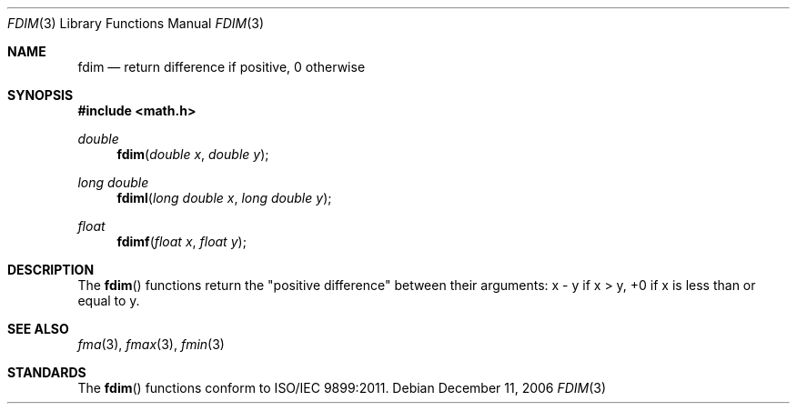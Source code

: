 .\" Copyright (c) 1985, 1991 The Regents of the University of California.
.\" All rights reserved.
.\"
.\" Redistribution and use in source and binary forms, with or without
.\" modification, are permitted provided that the following conditions
.\" are met:
.\" 1. Redistributions of source code must retain the above copyright
.\"    notice, this list of conditions and the following disclaimer.
.\" 2. Redistributions in binary form must reproduce the above copyright
.\"    notice, this list of conditions and the following disclaimer in the
.\"    documentation and/or other materials provided with the distribution.
.\" 3. All advertising materials mentioning features or use of this software
.\"    must display the following acknowledgement:
.\"	This product includes software developed by the University of
.\"	California, Berkeley and its contributors.
.\" 4. Neither the name of the University nor the names of its contributors
.\"    may be used to endorse or promote products derived from this software
.\"    without specific prior written permission.
.\"
.\" THIS SOFTWARE IS PROVIDED BY THE REGENTS AND CONTRIBUTORS ``AS IS'' AND
.\" ANY EXPRESS OR IMPLIED WARRANTIES, INCLUDING, BUT NOT LIMITED TO, THE
.\" IMPLIED WARRANTIES OF MERCHANTABILITY AND FITNESS FOR A PARTICULAR PURPOSE
.\" ARE DISCLAIMED.  IN NO EVENT SHALL THE REGENTS OR CONTRIBUTORS BE LIABLE
.\" FOR ANY DIRECT, INDIRECT, INCIDENTAL, SPECIAL, EXEMPLARY, OR CONSEQUENTIAL
.\" DAMAGES (INCLUDING, BUT NOT LIMITED TO, PROCUREMENT OF SUBSTITUTE GOODS
.\" OR SERVICES; LOSS OF USE, DATA, OR PROFITS; OR BUSINESS INTERRUPTION)
.\" HOWEVER CAUSED AND ON ANY THEORY OF LIABILITY, WHETHER IN CONTRACT, STRICT
.\" LIABILITY, OR TORT (INCLUDING NEGLIGENCE OR OTHERWISE) ARISING IN ANY WAY
.\" OUT OF THE USE OF THIS SOFTWARE, EVEN IF ADVISED OF THE POSSIBILITY OF
.\" SUCH DAMAGE.
.\"
.\"     from: @(#)floor.3	6.5 (Berkeley) 4/19/91
.\"	$Id: fdim.3,v 1.4 2004/12/20 21:35:45 scp Exp $
.\"
.Dd December 11, 2006
.Dt FDIM 3
.Os
.Sh NAME
.Nm fdim
.Nd return difference if positive, 0 otherwise
.Sh SYNOPSIS
.Fd #include <math.h>
.Ft double
.Fn fdim "double x" "double y"
.Ft long double
.Fn fdiml "long double x" "long double y"
.Ft float
.Fn fdimf "float x" "float y"
.Sh DESCRIPTION
The
.Fn fdim
functions return the "positive difference" between their arguments:  x - y if x > y, 
+0 if x is less than or equal to y. 
.Sh SEE ALSO
.Xr fma 3 ,
.Xr fmax 3 ,
.Xr fmin 3
.Sh STANDARDS
The
.Fn fdim
functions conform to ISO/IEC 9899:2011.
